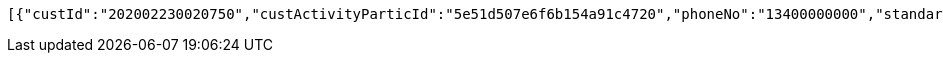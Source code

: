[source,options="nowrap"]
----
[{"custId":"202002230020750","custActivityParticId":"5e51d507e6f6b154a91c4720","phoneNo":"13400000000","standard":"SUBSTANDARD","securitiesPlatform":"NO","goldenBean":0},{"custId":"202002230020751","custActivityParticId":"5e51d507e6f6b154a91c4721","phoneNo":"13400000001","standard":"SUBSTANDARD","securitiesPlatform":"NO","goldenBean":0},{"custId":"202002230020752","custActivityParticId":"5e51d507e6f6b154a91c4722","phoneNo":"13400000002","standard":"SUBSTANDARD","securitiesPlatform":"NO","goldenBean":0}]
----
